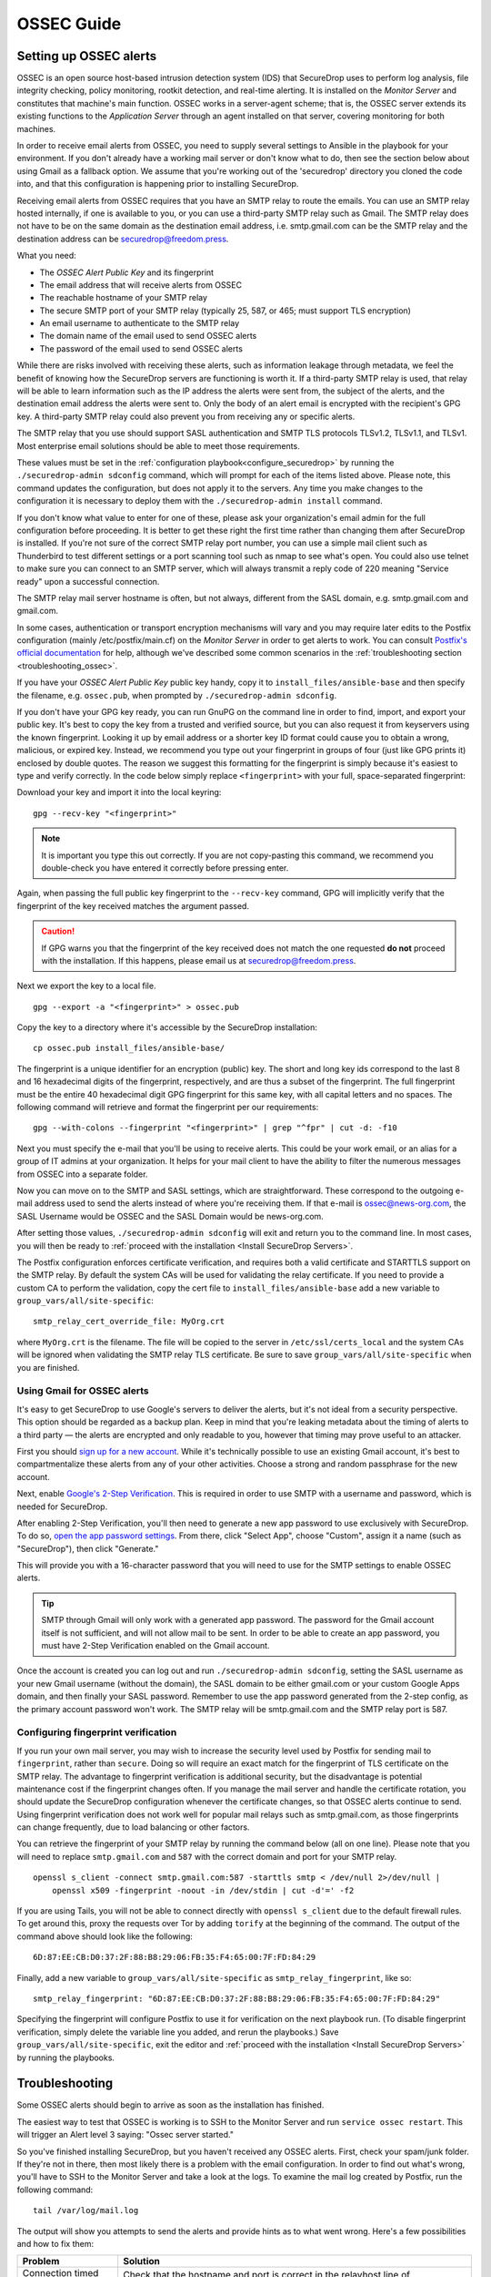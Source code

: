 .. _ossec_guide:

OSSEC Guide
===========

Setting up OSSEC alerts
-----------------------

OSSEC is an open source host-based intrusion detection system (IDS) that
SecureDrop uses to perform log analysis, file integrity checking, policy
monitoring, rootkit detection, and real-time alerting. It is installed on
the *Monitor Server* and constitutes that machine's main function. OSSEC
works in a server-agent scheme; that is, the OSSEC server extends its
existing functions to the *Application Server* through an agent installed
on that server, covering monitoring for both machines.

In order to receive email alerts from OSSEC, you need to supply several
settings to Ansible in the playbook for your environment. If you don't
already have a working mail server or don't know what to do, then see
the section below about using Gmail as a fallback option. We assume that
you're working out of the 'securedrop' directory you cloned the code
into, and that this configuration is happening prior to installing
SecureDrop.

Receiving email alerts from OSSEC requires that you have an SMTP relay
to route the emails. You can use an SMTP relay hosted internally, if one
is available to you, or you can use a third-party SMTP relay such as
Gmail. The SMTP relay does not have to be on the same domain as the
destination email address, i.e. smtp.gmail.com can be the SMTP relay and
the destination address can be securedrop@freedom.press.

What you need:

- The *OSSEC Alert Public Key* and its fingerprint
- The email address that will receive alerts from OSSEC
- The reachable hostname of your SMTP relay
- The secure SMTP port of your SMTP relay
  (typically 25, 587, or 465; must support TLS encryption)
- An email username to authenticate to the SMTP relay
- The domain name of the email used to send OSSEC alerts
- The password of the email used to send OSSEC alerts

While there are risks involved with receiving these alerts, such as
information leakage through metadata, we feel the benefit of knowing how
the SecureDrop servers are functioning is worth it. If a third-party
SMTP relay is used, that relay will be able to learn information such as
the IP address the alerts were sent from, the subject of the alerts, and
the destination email address the alerts were sent to. Only the body of
an alert email is encrypted with the recipient's GPG key. A third-party
SMTP relay could also prevent you from receiving any or specific alerts.

The SMTP relay that you use should support SASL authentication and SMTP
TLS protocols TLSv1.2, TLSv1.1, and TLSv1. Most enterprise email
solutions should be able to meet those requirements.

These values must be set in the 
:ref:`configuration playbook<configure_securedrop>` by running the
``./securedrop-admin sdconfig`` command, which will prompt for each of the
items listed above. Please note, this command updates the configuration,
but does not apply it to the servers. Any time you make changes to
the configuration it is necessary to deploy them with the
``./securedrop-admin install`` command.

If you don't know what value to enter for one of these, please ask your
organization's email admin for the full configuration before
proceeding. It is better to get these right the first time rather than
changing them after SecureDrop is installed. If you're not sure of the
correct SMTP relay port number, you can use a simple mail client
such as Thunderbird to test different settings or a port scanning tool
such as nmap to see what's open. You could also use telnet to make sure
you can connect to an SMTP server, which will always transmit a reply
code of 220 meaning "Service ready" upon a successful connection.

The SMTP relay mail server hostname is often, but not always,
different from the SASL domain, e.g. smtp.gmail.com and gmail.com.

In some cases, authentication or transport encryption mechanisms will
vary and you may require later edits to the Postfix configuration
(mainly /etc/postfix/main.cf) on the *Monitor Server* in order to get
alerts to work. You can consult `Postfix's official
documentation <http://www.postfix.org/documentation.html>`__ for help,
although we've described some common scenarios in the
:ref:`troubleshooting section <troubleshooting_ossec>`.

If you have your *OSSEC Alert Public Key* public key handy, copy it to
``install_files/ansible-base`` and then specify the filename, e.g.
``ossec.pub``, when prompted by ``./securedrop-admin sdconfig``.

If you don't have your GPG key ready, you can run GnuPG on the command line in
order to find, import, and export your public key. It's best to copy the key
from a trusted and verified source, but you can also request it from keyservers
using the known fingerprint. Looking it up by email address or a shorter key ID
format could cause you to obtain a wrong, malicious, or expired key. Instead, we
recommend you type out your fingerprint in groups of four (just like GPG prints
it) enclosed by double quotes.  The reason we suggest this formatting for the
fingerprint is simply because it's easiest to type and verify correctly. In the
code below simply replace ``<fingerprint>`` with your full, space-separated
fingerprint:

Download your key and import it into the local keyring: ::

    gpg --recv-key "<fingerprint>"

.. note:: It is important you type this out correctly. If you are not
          copy-pasting this command, we recommend you double-check you have
          entered it correctly before pressing enter.

Again, when passing the full public key fingerprint to the ``--recv-key`` command, GPG
will implicitly verify that the fingerprint of the key received matches the
argument passed.

.. caution:: If GPG warns you that the fingerprint of the key received
             does not match the one requested **do not** proceed with
             the installation. If this happens, please email us at
             securedrop@freedom.press.

Next we export the key to a local file. ::

    gpg --export -a "<fingerprint>" > ossec.pub


Copy the key to a directory where it's accessible by the SecureDrop
installation: ::

    cp ossec.pub install_files/ansible-base/

The fingerprint is a unique identifier for an encryption (public) key.  The
short and long key ids correspond to the last 8 and 16 hexadecimal digits of the
fingerprint, respectively, and are thus a subset of the fingerprint. The full fingerprint
must be the entire 40 hexadecimal digit GPG fingerprint for this same key, with all capital
letters and no spaces. The following command will retrieve and format the fingerprint per our requirements: ::

    gpg --with-colons --fingerprint "<fingerprint>" | grep "^fpr" | cut -d: -f10

Next you must specify the e-mail that you'll be using to receive alerts.
This could be your work email, or an alias for a group of IT admins
at your organization. It helps for your mail client to have the ability
to filter the numerous messages from OSSEC into a separate folder.

Now you can move on to the SMTP and SASL settings, which are
straightforward. These correspond to the outgoing e-mail address used to
send the alerts instead of where you're receiving them. If that e-mail
is ossec@news-org.com, the SASL Username would be OSSEC and
the SASL Domain would be news-org.com.

After setting those values, ``./securedrop-admin sdconfig`` will exit and
return you to the command line. In most cases, you will then be ready to 
:ref:`proceed with the installation <Install SecureDrop Servers>`.

The Postfix configuration enforces certificate verification, and
requires both a valid certificate and STARTTLS support on the SMTP
relay. By default the system CAs will be used for validating the relay
certificate. If you need to provide a custom CA to perform the
validation, copy the cert file to ``install_files/ansible-base`` add a
new variable to ``group_vars/all/site-specific``: ::

    smtp_relay_cert_override_file: MyOrg.crt

where ``MyOrg.crt`` is the filename. The file will be copied to the
server in ``/etc/ssl/certs_local`` and the system CAs will be ignored
when validating the SMTP relay TLS certificate. Be sure to save 
``group_vars/all/site-specific`` when you are finished.



Using Gmail for OSSEC alerts
~~~~~~~~~~~~~~~~~~~~~~~~~~~~

It's easy to get SecureDrop to use Google's servers to deliver the
alerts, but it's not ideal from a security perspective. This option
should be regarded as a backup plan. Keep in mind that you're leaking
metadata about the timing of alerts to a third party — the alerts are
encrypted and only readable to you, however that timing may prove useful
to an attacker.

First you should `sign up for a new
account <https://accounts.google.com/SignUp?service=mail>`__. While it's
technically possible to use an existing Gmail account, it's best to
compartmentalize these alerts from any of your other activities. Choose
a strong and random passphrase for the new account.

Next, enable `Google's 2-Step Verification
<https://safety.google/authentication/>`__. This is required in order to
use SMTP with a username and password, which is needed for SecureDrop.

After enabling 2-Step Verification, you'll then need to generate a new
app password to use exclusively with SecureDrop. To do so,
`open the app password settings <https://myaccount.google.com/apppasswords>`__.
From there, click "Select App", choose "Custom", assign it a name (such as
"SecureDrop"), then click "Generate."

This will provide you with a 16-character password that you will need to use
for the SMTP settings to enable OSSEC alerts.

.. tip:: SMTP through Gmail will only work with a generated app password.
         The password for the Gmail account itself is not sufficient, and will
         not allow mail to be sent. In order to be able to create an app
         password, you must have 2-Step Verification enabled on the Gmail account.

Once the account is created you can log out and run ``./securedrop-admin sdconfig``,
setting the SASL username as your new Gmail username (without the domain),
the SASL domain to be either gmail.com or your custom Google
Apps domain, and then finally your SASL password. Remember to use the app password
generated from the 2-step config, as the primary account password won't work. The
SMTP relay will be smtp.gmail.com and the SMTP relay port is 587.

Configuring fingerprint verification
~~~~~~~~~~~~~~~~~~~~~~~~~~~~~~~~~~~~

If you run your own mail server, you may wish to increase the security
level used by Postfix for sending mail to ``fingerprint``, rather than
``secure``. Doing so will require an exact match for the fingerprint of
TLS certificate on the SMTP relay. The advantage to fingerprint
verification is additional security, but the disadvantage is potential
maintenance cost if the fingerprint changes often. If you manage the
mail server and handle the certificate rotation, you should update the
SecureDrop configuration whenever the certificate changes, so that OSSEC
alerts continue to send. Using fingerprint verification does not work
well for popular mail relays such as smtp.gmail.com, as those
fingerprints can change frequently, due to load balancing or other
factors.

You can retrieve the fingerprint of your SMTP relay by running the
command below (all on one line). Please note that you will need to
replace ``smtp.gmail.com`` and ``587`` with the correct domain and port
for your SMTP relay. ::

    openssl s_client -connect smtp.gmail.com:587 -starttls smtp < /dev/null 2>/dev/null |
        openssl x509 -fingerprint -noout -in /dev/stdin | cut -d'=' -f2

If you are using Tails, you will not be able to connect directly with
``openssl s_client`` due to the default firewall rules. To get around
this, proxy the requests over Tor by adding ``torify`` at the beginning
of the command. The output of the command above should look like the
following:

::

    6D:87:EE:CB:D0:37:2F:88:B8:29:06:FB:35:F4:65:00:7F:FD:84:29

Finally, add a new variable to ``group_vars/all/site-specific`` as
``smtp_relay_fingerprint``, like so: ::

    smtp_relay_fingerprint: "6D:87:EE:CB:D0:37:2F:88:B8:29:06:FB:35:F4:65:00:7F:FD:84:29"

Specifying the fingerprint will configure Postfix to use it for
verification on the next playbook run. (To disable fingerprint
verification, simply delete the variable line you added, and rerun the
playbooks.) Save ``group_vars/all/site-specific``, exit the editor and
:ref:`proceed with the installation <Install SecureDrop Servers>` by running the
playbooks.

.. _troubleshooting_ossec:

Troubleshooting
---------------

Some OSSEC alerts should begin to arrive as soon as the installation has
finished.

The easiest way to test that OSSEC is working is to SSH to the Monitor
Server and run ``service ossec restart``. This will trigger an Alert
level 3 saying: "Ossec server started."

So you've finished installing SecureDrop, but you haven't received any
OSSEC alerts. First, check your spam/junk folder. If they're not in
there, then most likely there is a problem with the email configuration.
In order to find out what's wrong, you'll have to SSH to the Monitor
Server and take a look at the logs. To examine the mail log created by
Postfix, run the following command: ::

    tail /var/log/mail.log

The output will show you attempts to send the alerts and provide hints
as to what went wrong. Here's a few possibilities and how to fix them:

================================ ===================================================
Problem                          Solution
================================ ===================================================
Connection timed out             | Check that the hostname and port is correct
                                   in the relayhost line of
                                 | ``/etc/postfix/main.cf``
Server certificate not verified  | Check that the relay certificate is valid
                                   (for more detailed help, see `Troubleshooting
                                   SMTP TLS <#troubleshooting-smtp-tls>`_).
                                   Consider adding ``smtp_relay_cert_override_file``
                                 | to ``prod_specific.yml`` as described above.
Authentication failure           | Edit ``/etc/postfix/sasl_passwd`` and make
                                   sure the username, domain and password are
                                   correct. Run ``postmap /etc/postfix/sasl_passwd``
                                 | to update when finished.
================================ ===================================================

After making changes to the Postfix configuration, you should run
``service postfix reload`` and test the new settings by restarting the
OSSEC service.

.. tip:: If you change the SMTP relay port after installation for any
         reason, you must update the SMTP relay port using
         ``./securedrop-admin sdconfig`` and deploy using
         ``./securedrop-admin install``.

Useful log files for OSSEC
~~~~~~~~~~~~~~~~~~~~~~~~~~

Other log files that may contain useful information:

/var/log/procmail.log
    Includes lines for sending mail containing OSSEC alerts.

/var/log/syslog
    Messages related to grsecurity, AppArmor and iptables.

/var/ossec/logs/ossec.log
    OSSEC's general operation is covered here.

/var/ossec/logs/alerts/alerts.log
    Contains details of every recent OSSEC alert.

.. tip:: Remember to encrypt any log files before sending via email,
         for example to securedrop@freedom.press, in order to protect
         security-related information about your organization's
         SecureDrop instance.

Not receiving emails
~~~~~~~~~~~~~~~~~~~~
Some mail servers require that the sending email address match the account
that authenticated to send mail. By default the *Monitor Server* will use
``ossec@ossec.server`` for the from line, but your mail provider may not support
the mismatch between the domain of that value and your real mail host.
If the Admin email address (configured as ``ossec_alert_email`` in
``group_vars/all/site-specific``) does not start receiving OSSEC alerts updates shortly
after the first playbook run, try setting ``ossec_from_address`` in
``group_vars/all/site-specific`` to the full email address used for sending the alerts,
then run the playbook again.

Message failed to encrypt
~~~~~~~~~~~~~~~~~~~~~~~~~
If OSSEC cannot encrypt the alert to the *OSSEC Alert Public Key* for the Admin
email address (configured as ``ossec_alert_email`` in ``group_vars/all/site-specific``),
the system will send a static message instead of the scheduled alert:

  Failed to encrypt OSSEC alert. Investigate the mailing configuration on the Monitor Server.

Check the GPG configuration vars in ``group_vars/all/site-specific``. In particular,
make sure the GPG fingerprint matches that of the public key file you
exported.

Troubleshooting SMTP TLS
~~~~~~~~~~~~~~~~~~~~~~~~

Your choice of SMTP relay server must support STARTTLS and have a valid
server certificate. By default, the *Monitor Server*'s Postfix
configuration will try to validate the server certificate using the
default root store (in Ubuntu, this is maintained in the
``ca-certificates`` package). You can override this by setting
``smtp_relay_cert_override_file`` as described earlier in this document.

In either situation, it can be helpful to use the ``openssl`` command
line tool to verify that you can successfully connect to your chosen
SMTP relay securely. We recommend doing this before running the
playbook, but it can also be useful as part of troubleshooting OSSEC
email send failures.

In either case, start by attempting to make a STARTTLS connection to
your chosen ``smtp_relay:smtp_relay_port`` (get the values from your
``group_vars/all/site-specific`` file). On a machine running Ubuntu, run the
following ``openssl`` command, replacing ``smtp_relay`` and
``smtp_relay_port`` with your specific values: ::

    openssl s_client -showcerts -starttls smtp -connect smtp_relay:smtp_relay_port < /dev/null 2> /dev/null

Note that you will not be able to run this command on the Application
Server because of the firewall rules. You can run it on the Monitor
Server, but you will need to run it as the Postfix user (again, due to
the firewall rules): ::

    sudo -u postfix openssl s_client -showcerts -starttls smtp -connect smtp.gmail.com:587 < /dev/null 2> /dev/null

If the command fails with "Could not connect" or a similar message, then
this mail server does not support STARTTLS. Verify that the values you
are using for ``smtp_relay`` and ``smtp_relay_port`` are correct. If
they are, you should contact the admin of that relay and talk to them
about supporting STARTTLS, or consider using another relay that already
has support.

If the command succeeds, the first line of the output should be
"CONNECTED" followed by a lot of diagnostic information about the
connection. You should look for the line that starts with "Verify return
code", which is usually one of the last lines of the output. Since we
did not give ``openssl`` any information about how to verify
certificates in the previous command, it should be a non-zero value
(indicating verification failed). In my case, it is
``Verify return code: 20 (unable to get local issuer certificate)``,
which indicates that openssl does not know how to build the certificate
chain to a trusted root.

If you are using the default verification setup, you can check whether
your cert is verifiable by the default root store with ``-CApath``: ::

    openssl s_client -CApath /etc/ssl/certs -showcerts -starttls smtp -connect smtp_relay:smtp_relay_port < /dev/null 2> /dev/null

For example, if I'm testing Gmail as my SMTP relay
(``smtp.gmail.com:587``), running the ``openssl`` with the default root
store results in ``Verify return code: 0 (ok)`` because their
certificate is valid and signed by one of the roots in the default
store. This indicates that can be successfully used to securely relay
email in the default configuration of the *Monitor Server*.

If your SMTP relay server does not successfully verify, you should use
the return code and its text description to help you diagnose the cause.
Your cert may be expired, in which case you should renew it. It may not
be signed by a trusted CA, in which case you should obtain a signature
from a trusted CA and install it on the mail server. It may not have the
right hostnames in the Common Name or Subject Alternative Names, in
which case you will need to generate a new CSR with the correct
hostnames and then obtain a new certificate and install it. Etc., etc.

If you are *not* using the default verification setup, and
intentionally do not want to use a certificate signed by one of the
default CA's in Ubuntu, you can still use ``openssl`` to test whether
you can successfully negotiate a secure connection. Begin by copying
your certificate file (``smtp_relay_cert_override_file`` from
``group_vars/all/site-specific``) to the computer you are using for testing. You
can use ``-CAfile`` to test if your connection will succeed using your
custom root certificate: ::

    openssl s_client -CAfile /path/to/smtp_relay_cert_override_file -showcerts -starttls smtp -connect smtp_relay:smtp_relay_port < /dev/null 2> /dev/null

Finally, if you have a specific server in mind but are not sure what
certificate you need to verify the connection, you can use the output of
``openssl s_client`` to figure it out. Since we have ``-showcerts``
turned on, ``openssl`` prints the entire certificate chain it receives
from the server. A properly configured server will provide all of the
certificates in the chain up to the root cert, which needs to be
identified as "trusted" for the verification to succeed. To see the
chain, find the part of the output that start with
``Certificate chain``. It will look something like this (example from
``smtp.gmail.com``, with certificate contents snipped for brevity): ::

    ---
    Certificate chain
    0 s:/C=US/ST=California/L=Mountain View/O=Google Inc/CN=smtp.gmail.com
    i:/C=US/O=Google Inc/CN=Google Internet Authority G2
    -----BEGIN CERTIFICATE-----
    <snip>
    -----END CERTIFICATE-----
    1 s:/C=US/O=Google Inc/CN=Google Internet Authority G2
    i:/C=US/O=GeoTrust Inc./CN=GeoTrust Global CA
    -----BEGIN CERTIFICATE-----
    <snip>
    -----END CERTIFICATE-----
    2 s:/C=US/O=GeoTrust Inc./CN=GeoTrust Global CA
    i:/C=US/O=Equifax/OU=Equifax Secure Certificate Authority
    -----BEGIN CERTIFICATE-----
    <snip>
    -----END CERTIFICATE-----
    ---

The certificates are in reverse order from leaf to root. ``openssl``
handily prints the Subject (``s:``) and Issuer (``i:``) information for
each cert. In order to find the root certificate, look at the Issuer of
the last certificate. In this case, that's
``Equifax Secure Certificate Authority``. This is the root certificate
that issued the first certificate in the chain, and it is what you need
to tell Postfix to use in order to trust the whole connection.

Actually obtaining this certificate and establishing trust in it is
beyond the scope of this document. Typically, if you are using your own
SMTP relay with a custom CA, you will be able to obtain this certificate
from an intranet portal or someone on your IT staff. For a well-known
global CA, you can obtain it from the CA's website. For example, a quick
search for "Equifax Secure Certificate Authority" finds the web page of
`GeoTrust's Root
Certificates <https://www.geotrust.com/resources/root-certificates/>`__,
which have accompanying background information and are available for
download.

Once you have the root certificate file, you can use ``-CAfile`` to test
that it will successfully verify the connection.

.. _AnalyzingAlerts:

Analyzing the alerts
--------------------

Understanding the contents of the OSSEC alerts requires a background and
knowledge in Linux systems administration. They may be confusing, and at
first it will be hard to tell between a genuine problem and a fluke. You
should examine these alerts regularly to ensure that the SecureDrop
environment has not been compromised in any way, and follow up on any
particularly concerning messages with direct investigation.

An initial SecureDrop install will generate quite a few alerts as OSSEC is installed
early in the install process.
As part of the administration of a SecureDrop instance, regularly looking through
the generated alerts provides administrators with information on the overall health of
the SecureDrop instance.

OSSEC alerts will range from a severity level of 1 (lowest) to 14 (highest), and as a baseline, you
should expect to see the following alerts:

Common OSSEC alerts
~~~~~~~~~~~~~~~~~~~

Package updates
^^^^^^^^^^^^^^^
The SecureDrop *Application* and *Monitor Servers* check for package updates every day.
As updates are automatically installed, OSSEC will notice and send out alerts. You
may see any number of these alerts in the email, as several alerts can be batched in
a single email. You should also see them in an email named ``Daily Report: File Changes``.
To verify this activity matches the package history, you can review the logs in
``/var/log/apt/history.log``. ::

    Received From: (app)
    Rule: 2902 fired (level 7) -> "New dpkg (Debian Package) installed."
    Portion of the log(s):

    status installed <package name> <version>

In addition to letting you know what packages were updated, OSSEC will send alerts
about the specific changes to the files in these packages. ::

    Received From: (app)
    Rule: 550 fired (level 7) -> "Integrity checksum changed."
    Portion of the log(s):

    Integrity checksum changed for: '/usr/sbin/<binary name>'
    Old md5sum was: '<old md5sum>'
    New md5sum is : '<new md5sum>'
    Old sha1sum was: '<old sha1sum>'
    New sha1sum is : '<new sha1sum>'

It may seem redundant to receive both ``New dpkg (Debian Package) installed``
and ``Integrity checksum changed`` alerts.  This happens because OSSEC's alerts
do not track root causation: OSSEC doesn't "know" that files have changed
because new packages have been installed or updated, so it reports both sets of
events independently.  As a result, these clusters of alerts are normal and
expected: they tell you that your SecureDrop servers are properly up-to-date
and patched.

Keep an eye out for *exceptions* to this rule as you analyze your OSSEC alerts.
Surprising changes to configuration files, or new or changed files unrelated to
the daily updates, may warrant further investigation.

Occasionally your SecureDrop Servers will send an alert for failing to connect
to Tor relays. Since SecureDrop runs as a Tor Onion Service, it is possible
for Tor connections to timeout or become overloaded. ::

    Received From: (app)
    Rule: 1002 fired (level 2) -> "Unknown problem somewhere in the system."
    Portion of the log(s):

    [warn] Your Guard <name> ($fingerprint) is failing a very large amount of
    circuits. Most likely this means the Tor network is overloaded, but it
    could also mean an attack against you or potentially the guard itself.

This alert is common but if you see them for sustained periods of time (several
times a day), please contact us at the `SecureDrop Support Portal`_ or at
securedrop@freedom.press for help.

.. _SecureDrop Support Portal: https://support-docs.securedrop.org/

Daily reports
^^^^^^^^^^^^^

On days where file integrity checksums have changed or users have logged into ``app``
or ``mon`` servers, you will receive emails entitled ``Daily report: File changes`` or
``Daily report: Successful logins``. These emails may be a more convenient format
should you not have continuous access to the inbox or GPG key.

**Action**: periodically review these daily reports to ensure file changes correspond
to platform updates and logins correspond to authorized admin activity on the SecureDrop
servers.

If you have any suggestions on how to further tune or improve the alerting,
you can open an issue on `GitHub <https://github.com/freedomofpress/securedrop/labels/goals%3A%20reduce%20IDS%20noise>`__.

Uncommon OSSEC alerts
~~~~~~~~~~~~~~~~~~~~~

Data integrity
^^^^^^^^^^^^^^

SecureDrop runs automatic checks for submission data integrity
problems. For example, secure deletion of large submissions could
potentially be interrupted: ::

    Received From: (app) 10.20.2.2->/opt/venvs/securedrop-app-code/bin/python3 /var/www/securedrop/manage.py check-disconnected-fs-submissions
    Rule: 400801 fired (level 1) -> "Indicates that there are files in the submission area without corresponding submissions in the database."
    Portion of the log(s):

    ossec: output: '/opt/venvs/securedrop-app-code/bin/python3 /var/www/securedrop/manage.py check-disconnected-fs-submissions': There are files in the submission area with no corresponding records in the database. Run "manage.py list-disconnected-fs-submissions" for details.

To resolve the issue, you can :ref:`clean them up <submission-cleanup>`.

Instance misconfigurations
^^^^^^^^^^^^^^^^^^^^^^^^^^
In addition, SecureDrop performs a small set of daily configuration checks to ensure
that the iptables rules configured on the *Application* and *Monitor Server* match
the expected configuration. If they do not, you may receive a level 12 alert
like the following: ::

      Received From: (app) 10.20.2.2->/var/ossec/checksdconfig.py
      Rule: 400900 fired (level 12) ->
      "Indicates a problem with the configuration of the SecureDrop servers."
      Portion of the log(s):
      ossec: output: '/var/ossec/checksdconfig.py': System configuration error:
      The iptables default drop rules are incorrect.

Alternatively, the error text may say: ``The iptables rules have not been configured.``
To resolve the issue, you can reinstate the standard iptables
rules by :ref:`updating the system configuration <update-system-configuration>`.

``securedrop-admin`` commands
^^^^^^^^^^^^^^^^^^^^^^^^^^^^^
OSSEC will send an alert when the `securedrop-admin` tool is used to backup, restore, or change the system configuration: ::

    Rule: 400001 fired (level 13) -> "Ansible playbook run on server (securedrop-admin install, backup, or restore)."

**Action**: You should ensure that this action was performed by you or a fellow administrator.

If you believe that the system is behaving abnormally, you should
contact us at the `SecureDrop Support Portal`_ or securedrop@freedom.press for
help.
